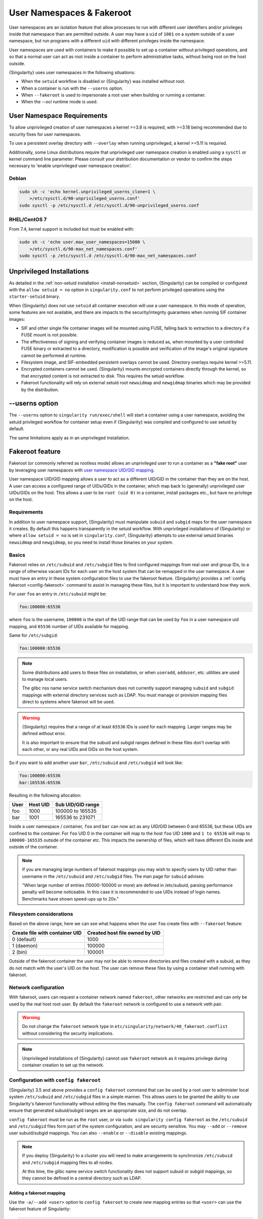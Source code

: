 .. _userns:

############################
 User Namespaces & Fakeroot
############################

User namespaces are an isolation feature that allow processes to run
with different user identifiers and/or privileges inside that namespace
than are permitted outside. A user may have a ``uid`` of ``1001`` on a
system outside of a user namespace, but run programs with a different
``uid`` with different privileges inside the namespace.

User namespaces are used with containers to make it possible to set up a
container without privileged operations, and so that a normal user can
act as root inside a container to perform administrative tasks, without
being root on the host outside.

{Singularity} uses user namespaces in the following situations:

-  When the ``setuid`` workflow is disabled or {Singularity} was
   installed without root.
-  When a container is run with the ``--userns`` option.
-  When ``--fakeroot`` is used to impersonate a root user when building
   or running a container.
-  When the `--oci` runtime mode is used.

.. _userns-requirements:

*****************************
 User Namespace Requirements
*****************************

To allow unprivileged creation of user namespaces a kernel >=3.8 is
required, with >=3.18 being recommended due to security fixes for user
namespaces.

To use a persistent overlay directory with ``--overlay`` when running
unprivileged, a kernel >=5.11 is required.

Additionally, some Linux distributions require that unprivileged user
namespace creation is enabled using a ``sysctl`` or kernel command line
parameter. Please consult your distribution documentation or vendor to
confirm the steps necessary to 'enable unprivileged user namespace
creation'.

Debian
======

.. code::

   sudo sh -c 'echo kernel.unprivileged_userns_clone=1 \
       >/etc/sysctl.d/90-unprivileged_userns.conf'
   sudo sysctl -p /etc/sysctl.d /etc/sysctl.d/90-unprivileged_userns.conf

RHEL/CentOS 7
=============

From 7.4, kernel support is included but must be enabled with:

.. code::

   sudo sh -c 'echo user.max_user_namespaces=15000 \
       >/etc/sysctl.d/90-max_net_namespaces.conf'
   sudo sysctl -p /etc/sysctl.d /etc/sysctl.d/90-max_net_namespaces.conf

.. _userns-limitations:

****************************
 Unprivileged Installations
****************************

As detailed in the :ref:`non-setuid installation <install-nonsetuid>`
section, {Singularity} can be compiled or configured with the ``allow
setuid = no`` option in ``singularity.conf`` to not perform privileged
operations using the ``starter-setuid`` binary.

When {Singularity} does not use ``setuid`` all container execution will
use a user namespace. In this mode of operation, some features are not
available, and there are impacts to the security/integrity guarantees
when running SIF container images:

-  SIF and other single file container images will be mounted using FUSE,
   falling back to extraction to a directory if a FUSE mount is not possible.

-  The effectiveness of signing and verifying container images is reduced as,
   when mounted by a user controlled FUSE binary or extracted to a directory,
   modification is possible and verification of the image's original signature
   cannot be performed at runtime.

-  Filesystem image, and SIF-embedded persistent overlays cannot be
   used. Directory overlays require kernel >=5.11.

-  Encrypted containers cannot be used. {Singularity} mounts encrypted
   containers directly through the kernel, so that encrypted content is
   not extracted to disk. This requires the setuid workflow.

-  Fakeroot functionality will rely on external setuid root
   ``newuidmap`` and ``newgidmap`` binaries which may be provided by the
   distribution.

*****************
 --userns option
*****************

The ``--userns`` option to ``singularity run/exec/shell`` will start a
container using a user namespace, avoiding the setuid privileged
workflow for container setup even if {Singularity} was compiled and
configured to use setuid by default.

The same limitations apply as in an unprivileged installation.

.. _fakeroot:

******************
 Fakeroot feature
******************

Fakeroot (or commonly referred as rootless mode) allows an unprivileged
user to run a container as a **"fake root"** user by leveraging user
namespaces with `user namespace UID/GID mapping
<http://man7.org/linux/man-pages/man7/user_namespaces.7.html>`_.

User namespace UID/GID mapping allows a user to act as a different
UID/GID in the container than they are on the host. A user can access a
configured range of UIDs/GIDs in the container, which map back to
(generally) unprivileged user UIDs/GIDs on the host. This allows a user
to be ``root (uid 0)`` in a container, install packages etc., but have
no privilege on the host.

Requirements
============

In addition to user namespace support, {Singularity} must manipulate
``subuid`` and ``subgid`` maps for the user namespace it creates. By
default this happens transparently in the setuid workflow. With
unprivileged installations of {Singularity} or where ``allow setuid =
no`` is set in ``singularity.conf``, {Singularity} attempts to use
external setuid binaries ``newuidmap`` and ``newgidmap``, so you need to
install those binaries on your system.

Basics
======

Fakeroot relies on ``/etc/subuid`` and ``/etc/subgid`` files to find
configured mappings from real user and group IDs, to a range of
otherwise vacant IDs for each user on the host system that can be
remapped in the user namespace. A user must have an entry in these system
configuration files to use the fakeroot feature. {Singularity} provides
a :ref:`config fakeroot <config-fakeroot>` command to assist in managing
these files, but it is important to understand how they work.

For user ``foo`` an entry in ``/etc/subuid`` might be:

.. code::

   foo:100000:65536

where ``foo`` is the username, ``100000`` is the start of the UID range
that can be used by ``foo`` in a user namespace uid mapping, and
``65536`` number of UIDs available for mapping.

Same for ``/etc/subgid``:

.. code::

   foo:100000:65536

.. note::

   Some distributions add users to these files on installation, or when
   ``useradd``, ``adduser``, etc. utilities are used to manage local
   users.

   The glibc nss name service switch mechanism does not currently
   support managing ``subuid`` and ``subgid`` mappings with external
   directory services such as LDAP. You must manage or provision mapping
   files direct to systems where fakeroot will be used.

.. warning::

   {Singularity} requires that a range of at least ``65536`` IDs is used
   for each mapping. Larger ranges may be defined without error.

   It is also important to ensure that the subuid and subgid ranges
   defined in these files don't overlap with each other, or any real UIDs
   and GIDs on the host system.

So if you want to add another user ``bar``, ``/etc/subuid`` and
``/etc/subgid`` will look like:

.. code::

   foo:100000:65536
   bar:165536:65536

Resulting in the following allocation:

+------+----------+----------------------+
| User | Host UID | Sub UID/GID range    |
+======+==========+======================+
| foo  | 1000     | 100000 to 165535     |
+------+----------+----------------------+
| bar  | 1001     | 165536 to 231071     |
+------+----------+----------------------+

Inside a user namespace / container, ``foo`` and ``bar`` can now act as
any UID/GID between 0 and 65536, but these UIDs are confined to the
container. For ``foo`` UID 0 in the container will map to the host
``foo`` UID ``1000`` and ``1 to 65536`` will map to ``100000-165535``
outside of the container etc. This impacts the ownership of files, which
will have different IDs inside and outside of the container.

.. note::

   If you are managing large numbers of fakeroot mappings you may wish
   to specify users by UID rather than username in the ``/etc/subuid``
   and ``/etc/subgid`` files. The man page for ``subuid`` advises:

   "When large number of entries (10000-100000 or more) are defined in
   /etc/subuid, parsing performance penalty will become noticeable. In
   this case it is recommended to use UIDs instead of login names.
   Benchmarks have shown speed-ups up to 20x."

Filesystem considerations
=========================

Based on the above range, here we can see what happens when the user
``foo`` create files with ``--fakeroot`` feature:

+--------------------------------+----------------------------------+
| Create file with container UID | Created host file owned by UID   |
+================================+==================================+
| 0 (default)                    | 1000                             |
+--------------------------------+----------------------------------+
| 1 (daemon)                     | 100000                           |
+--------------------------------+----------------------------------+
| 2 (bin)                        | 100001                           |
+--------------------------------+----------------------------------+

Outside of the fakeroot container the user may not be able to remove
directories and files created with a subuid, as they do not match with
the user's UID on the host. The user can remove these files by using a
container shell running with fakeroot.

Network configuration
=====================

With fakeroot, users can request a container network named ``fakeroot``,
other networks are restricted and can only be used by the real host root
user. By default the ``fakeroot`` network is configured to use a network
veth pair.

.. warning::

   Do not change the ``fakeroot`` network type in
   ``etc/singularity/network/40_fakeroot.conflist`` without considering
   the security implications.

.. note::

   Unprivileged installations of {Singularity} cannot use ``fakeroot``
   network as it requires privilege during container creation to set up
   the network.

.. _config-fakeroot:

Configuration with ``config fakeroot``
======================================

{Singularity} 3.5 and above provides a ``config fakeroot`` command that
can be used by a root user to administer local system ``/etc/subuid``
and ``/etc/subgid`` files in a simple manner. This allows users to be
granted the ability to use Singularity's fakeroot functionality without
editing the files manually. The ``config fakeroot`` command will
automatically ensure that generated subuid/subgid ranges are an
appropriate size, and do not overlap.

``config fakeroot`` must be run as the ``root`` user, or via ``sudo
singularity config fakeroot`` as the ``/etc/subuid`` and ``/etc/subgid``
files form part of the system configuration, and are security sensitive.
You may ``--add`` or ``--remove`` user subuid/subgid mappings. You can
also ``--enable`` or ``--disable`` existing mappings.

.. note::

   If you deploy {Singularity} to a cluster you will need to make
   arrangements to synchronize ``/etc/subuid`` and ``/etc/subgid``
   mapping files to all nodes.

   At this time, the glibc name service switch functionality does not
   support subuid or subgid mappings, so they cannot be defined in a
   central directory such as LDAP.

Adding a fakeroot mapping
-------------------------

Use the ``-a/--add <user>`` option to ``config fakeroot`` to create new
mapping entries so that ``<user>`` can use the fakeroot feature of
Singularity:

.. code::

   $ sudo singularity config fakeroot --add dave

   # Show generated `/etc/subuid`
   $ cat /etc/subuid
   1000:4294836224:65536

   # Show generated `/etc/subgid`
   $ cat /etc/subgid
   1000:4294836224:65536

The first subuid range will be set to the top of the 32-bit UID
space. Subsequent subuid ranges for additional users will be created
working down from this value. This minimizes the change of overlap
with real UIDs on most systems.

.. note::

   The ``config fakeroot`` command generates mappings specified using
   the user's uid, rather than their username. This is the preferred
   format for faster lookups when configuring a large number of
   mappings, and the command can be used to manipulate these by
   username.

Deleting, disabling, enabling mappings
--------------------------------------

Use the ``-r/--remove <user>`` option to ``config fakeroot`` to
completely remove mapping entries. The ``<user>`` will no longer be able
to use the fakeroot feature of Singularity:

.. code::

   $ sudo singularity config fakeroot --remove dave

.. warning::

   If a fakeroot mapping is removed, the subuid/subgid range may be
   assigned to another user via ``--add``. Any remaining files from the
   prior user that were created with this mapping will be accessible to
   the new user via fakeroot.

The ``-d/--disable`` and ``-e/--enable`` options will comment and
uncomment entries in the mapping files, to temporarily disable and
subsequently re-enable fakeroot functionality for a user. This can be
useful to disable fakeroot for a user, but ensure the subuid/subgid
range assigned to them is reserved, and not re-assigned to a different
user.

.. code::

   # Disable dave
   $ sudo singularity config fakeroot --disable dave

   # Entry is commented
   $ cat /etc/subuid
   !1000:4294836224:65536

   # Enable dave
   $ sudo singularity config fakeroot --enable dave

   # Entry is active
   $ cat /etc/subuid
   1000:4294836224:65536

.. _proot:

*********************************************
 Unprivileged Builds Without User Namespaces
*********************************************

Where local container builds need to be performed unprivileged, but user
namespaces and / or subuid mapping cannot be enabled, limited support is
provided via the use of ``proot``. This functionality was introduced in
{{Singularity}} 3.11.

``proot`` is an optional dependency of {Singularity} that can be installed from
community distribution repositories, or a static binary available from
`proot-me.github.io <https://proot-me.github.io>`__. The ``proot`` executable
should be on the ``PATH`` in order for {Singularity} to use it.

When ``singularity build`` is run against a definition file by a non-root user,
and without the ``--fakeroot`` option, {Singularity} will search the ``PATH``
for ``proot``. If it is found, then the ``%post`` section of the build will run
as an emulated root user. Commands run as the user who invoked ``singularity
build``, but ``proot`` will intercept system calls, so that the commands appear
to be running as root.

Unprivileged builds with ``proot`` have limitations, as the emulation of the
root user is not complete. These builds:

- Do not support arch / debootstrap / yum / zypper bootstraps. Use localimage,
  library, oras, or one of the docker/oci sources.
- Do not support ``%pre`` and ``%setup`` sections.
- Run the ``%post`` sections of a build in the container as an emulated root user.
- Run the ``%test`` section of a build as the non-root user, like singularity test.
- Are subject to any restrictions imposed in singularity.conf.
- Incur a performance penalty due to proot's ptrace based interception of
  syscalls.
- May fail if the ``%post`` script requires privileged operations that proot cannot
  emulate.
